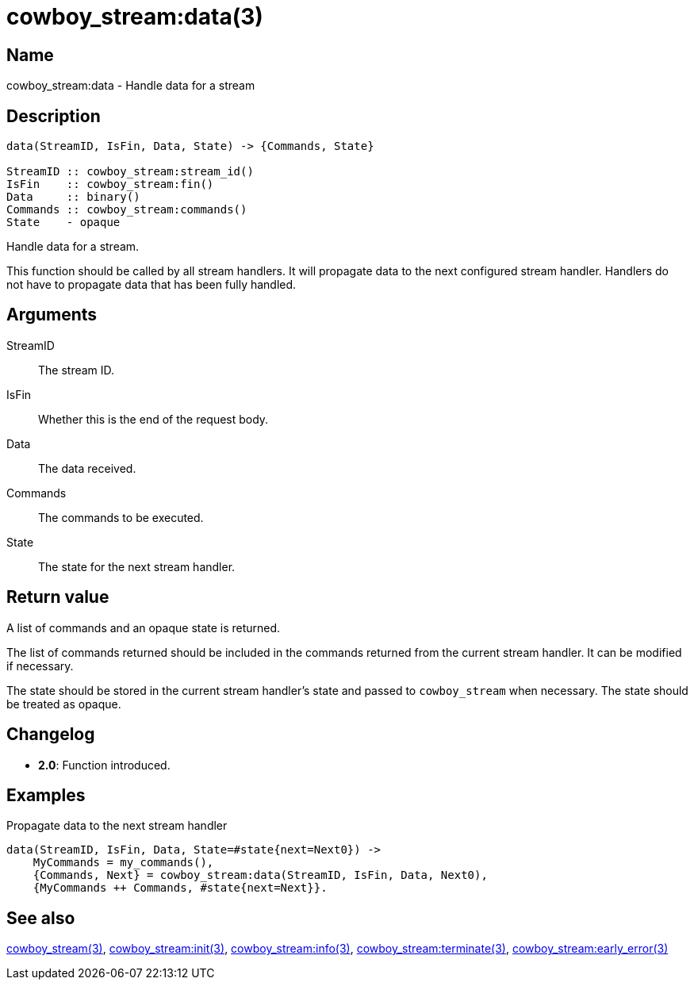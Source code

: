 = cowboy_stream:data(3)

== Name

cowboy_stream:data - Handle data for a stream

== Description

[source,erlang]
----
data(StreamID, IsFin, Data, State) -> {Commands, State}

StreamID :: cowboy_stream:stream_id()
IsFin    :: cowboy_stream:fin()
Data     :: binary()
Commands :: cowboy_stream:commands()
State    - opaque
----

Handle data for a stream.

This function should be called by all stream handlers. It will
propagate data to the next configured stream handler. Handlers
do not have to propagate data that has been fully handled.

== Arguments

StreamID::

The stream ID.

IsFin::

Whether this is the end of the request body.

Data::

The data received.

Commands::

The commands to be executed.

State::

The state for the next stream handler.

== Return value

A list of commands and an opaque state is returned.

The list of commands returned should be included in the
commands returned from the current stream handler. It
can be modified if necessary.

The state should be stored in the current stream
handler's state and passed to `cowboy_stream` when
necessary. The state should be treated as opaque.

== Changelog

* *2.0*: Function introduced.

== Examples

.Propagate data to the next stream handler
[source,erlang]
----
data(StreamID, IsFin, Data, State=#state{next=Next0}) ->
    MyCommands = my_commands(),
    {Commands, Next} = cowboy_stream:data(StreamID, IsFin, Data, Next0),
    {MyCommands ++ Commands, #state{next=Next}}.
----

== See also

link:man:cowboy_stream(3)[cowboy_stream(3)],
link:man:cowboy_stream:init(3)[cowboy_stream:init(3)],
link:man:cowboy_stream:info(3)[cowboy_stream:info(3)],
link:man:cowboy_stream:terminate(3)[cowboy_stream:terminate(3)],
link:man:cowboy_stream:early_error(3)[cowboy_stream:early_error(3)]

